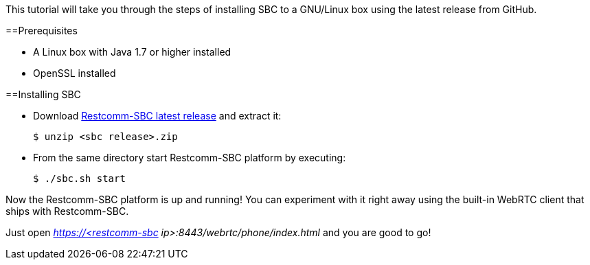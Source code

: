 This tutorial will take you through the steps of installing SBC to a GNU/Linux box using the latest release from GitHub.


==Prerequisites


* A Linux box with Java 1.7 or higher installed
* OpenSSL installed


==Installing SBC


* Download link:https://github.com/Restcomm/sbc/releases/latest[Restcomm-SBC latest release] and extract it:
+
[source,theme:github,toolbar:1,lang:default,decode:true]
----
$ unzip <sbc release>.zip
----

* From the same directory start Restcomm-SBC platform by executing:
+
[source,theme:github,toolbar:1,lang:default,decode:true]
----
$ ./sbc.sh start
----

Now the Restcomm-SBC platform is up and running! You can experiment with it right away using the built-in  WebRTC client that ships with Restcomm-SBC. 

Just open _https://<restcomm-sbc ip>:8443/webrtc/phone/index.html_ and you are good to go! 

